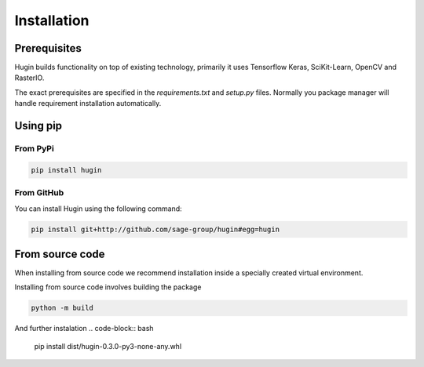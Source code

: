 Installation
============

Prerequisites
------------

Hugin builds functionality on top of existing technology, primarily it uses Tensorflow Keras, SciKit-Learn, OpenCV and RasterIO.

The exact prerequisites are specified in the `requirements.txt` and `setup.py` files. Normally you package manager will handle
requirement installation automatically.

Using pip
---------

From PyPi
~~~~~~~~~

.. code-block:: bash

   pip install hugin

From GitHub
~~~~~~~~~~~~

You can install Hugin using the following command:

.. code-block:: bash

   pip install git+http://github.com/sage-group/hugin#egg=hugin

From source code
----------------

When installing from source code we recommend installation inside a specially created virtual environment.

Installing from source code involves building the package

.. code-block:: bash

   python -m build

And further instalation
.. code-block:: bash

   pip install dist/hugin-0.3.0-py3-none-any.whl
